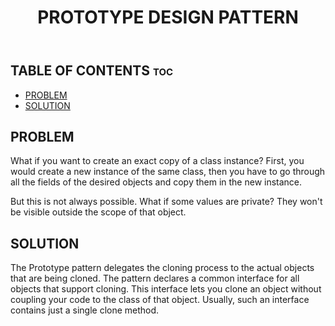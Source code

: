 #+TITLE: PROTOTYPE DESIGN PATTERN

** TABLE OF CONTENTS :toc:
  - [[#problem][PROBLEM]]
  - [[#solution][SOLUTION]]

** PROBLEM

What if you want to create an exact copy of a class instance? First, you would create a new instance of the same class, then you have to go through all the fields of the desired objects and copy them in the new instance.

But this is not always possible. What if some values are private? They won't be visible outside the scope of that object.

** SOLUTION

The Prototype pattern delegates the cloning process to the actual objects that are being cloned. The pattern declares a common interface for all objects that support cloning. This interface lets you clone an object without coupling your code to the class of that object. Usually, such an interface contains just a single clone method.
